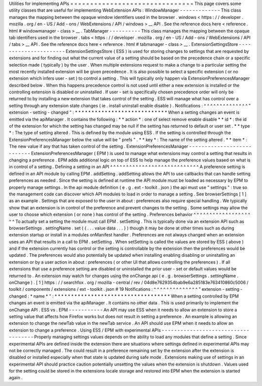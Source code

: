 Utilities
for
implementing
APIs
=
=
=
=
=
=
=
=
=
=
=
=
=
=
=
=
=
=
=
=
=
=
=
=
=
=
=
=
=
=
=
This
page
covers
some
utility
classes
that
are
useful
for
implementing
WebExtension
APIs
:
WindowManager
-
-
-
-
-
-
-
-
-
-
-
-
-
This
class
manages
the
mapping
between
the
opaque
window
identifiers
used
in
the
browser
.
windows
<
https
:
/
/
developer
.
mozilla
.
org
/
en
-
US
/
Add
-
ons
/
WebExtensions
/
API
/
windows
>
__
API
.
See
the
reference
docs
here
<
reference
.
html
#
windowmanager
-
class
>
__
.
TabManager
-
-
-
-
-
-
-
-
-
-
This
class
manages
the
mapping
between
the
opaque
tab
identifiers
used
in
the
browser
.
tabs
<
https
:
/
/
developer
.
mozilla
.
org
/
en
-
US
/
Add
-
ons
/
WebExtensions
/
API
/
tabs
>
__
API
.
See
the
reference
docs
here
<
reference
.
html
#
tabmanager
-
class
>
__
.
ExtensionSettingsStore
-
-
-
-
-
-
-
-
-
-
-
-
-
-
-
-
-
-
-
-
-
-
ExtensionSettingsStore
(
ESS
)
is
used
for
storing
changes
to
settings
that
are
requested
by
extensions
and
for
finding
out
what
the
current
value
of
a
setting
should
be
based
on
the
precedence
chain
or
a
specific
selection
made
(
typically
)
by
the
user
.
When
multiple
extensions
request
to
make
a
change
to
a
particular
setting
the
most
recently
installed
extension
will
be
given
precedence
.
It
is
also
possible
to
select
a
specific
extension
(
or
no
extension
which
infers
user
-
set
)
to
control
a
setting
.
This
will
typically
only
happen
via
ExtensionPreferencesManager
described
below
.
When
this
happens
precedence
control
is
not
used
until
either
a
new
extension
is
installed
or
the
controlling
extension
is
disabled
or
uninstalled
.
If
user
-
set
is
specifically
chosen
precedence
order
will
only
be
returned
to
by
installing
a
new
extension
that
takes
control
of
the
setting
.
ESS
will
manage
what
has
control
over
a
setting
through
any
extension
state
changes
(
ie
.
install
uninstall
enable
disable
)
.
Notifications
:
^
^
^
^
^
^
^
^
^
^
^
^
^
^
"
extension
-
setting
-
changed
"
:
*
*
*
*
*
*
*
*
*
*
*
*
*
*
*
*
*
*
*
*
*
*
*
*
*
*
*
*
When
a
setting
changes
an
event
is
emitted
via
the
apiManager
.
It
contains
the
following
:
*
*
action
*
:
one
of
select
remove
enable
disable
*
*
id
*
:
the
id
of
the
extension
for
which
the
setting
has
changed
may
be
null
if
the
setting
has
returned
to
default
or
user
set
.
*
*
type
*
:
The
type
of
setting
altered
.
This
is
defined
by
the
module
using
ESS
.
If
the
setting
is
controlled
through
the
ExtensionPreferencesManager
below
the
value
will
be
"
prefs
"
.
*
*
key
*
:
The
name
of
the
setting
altered
.
*
*
item
*
:
The
new
value
if
any
that
has
taken
control
of
the
setting
.
ExtensionPreferencesManager
-
-
-
-
-
-
-
-
-
-
-
-
-
-
-
-
-
-
-
-
-
-
-
-
-
-
-
ExtensionPreferencesManager
(
EPM
)
is
used
to
manage
what
extensions
may
control
a
setting
that
results
in
changing
a
preference
.
EPM
adds
additional
logic
on
top
of
ESS
to
help
manage
the
preference
values
based
on
what
is
in
control
of
a
setting
.
Defining
a
setting
in
an
API
^
^
^
^
^
^
^
^
^
^
^
^
^
^
^
^
^
^
^
^
^
^
^
^
^
^
^
^
A
preference
setting
is
defined
in
an
API
module
by
calling
EPM
.
addSetting
.
addSetting
allows
the
API
to
use
callbacks
that
can
handle
setting
preferences
as
needed
.
Since
the
setting
is
defined
at
runtime
the
API
module
must
be
loaded
as
necessary
by
EPM
to
properly
manage
settings
.
In
the
api
module
definition
(
e
.
g
.
ext
-
toolkit
.
json
)
the
api
must
use
"
settings
"
:
true
so
the
management
code
can
discover
which
API
modules
to
load
in
order
to
manage
a
setting
.
See
browserSettings
[
1
]
as
an
example
.
Settings
that
are
exposed
to
the
user
in
about
:
preferences
also
require
special
handling
.
We
typically
show
that
an
extension
is
in
control
of
the
preference
and
prevent
changes
to
the
setting
.
Some
settings
may
allow
the
user
to
choose
which
extension
(
or
none
)
has
control
of
the
setting
.
Preferences
behavior
^
^
^
^
^
^
^
^
^
^
^
^
^
^
^
^
^
^
^
^
To
actually
set
a
setting
the
module
must
call
EPM
.
setSetting
.
This
is
typically
done
via
an
extension
API
such
as
browserSettings
.
settingName
.
set
(
{
.
.
.
value
data
.
.
.
}
)
though
it
may
be
done
at
other
times
such
as
during
extension
startup
or
install
in
a
modules
onManifest
handler
.
Preferences
are
not
always
changed
when
an
extension
uses
an
API
that
results
in
a
call
to
EPM
.
setSetting
.
When
setSetting
is
called
the
values
are
stored
by
ESS
(
above
)
and
if
the
extension
currently
has
control
or
the
setting
is
controllable
by
the
extension
then
the
preferences
would
be
updated
.
The
preferences
would
also
potentially
be
updated
when
installing
enabling
disabling
or
uninstalling
an
extension
or
by
a
user
action
in
about
:
preferences
(
or
other
UI
that
allows
controlling
the
preferences
)
.
If
all
extensions
that
use
a
preference
setting
are
disabled
or
uninstalled
the
prior
user
-
set
or
default
values
would
be
returned
to
.
An
extension
may
watch
for
changes
using
the
onChange
api
(
e
.
g
.
browserSettings
.
settingName
.
onChange
)
.
[
1
]
https
:
/
/
searchfox
.
org
/
mozilla
-
central
/
rev
/
04d8e7629354bab9e6a285183e763410860c5006
/
toolkit
/
components
/
extensions
/
ext
-
toolkit
.
json
#
19
Notifications
:
^
^
^
^
^
^
^
^
^
^
^
^
^
^
"
extension
-
setting
-
changed
:
*
name
*
"
:
*
*
*
*
*
*
*
*
*
*
*
*
*
*
*
*
*
*
*
*
*
*
*
*
*
*
*
*
*
*
*
*
*
*
*
When
a
setting
controlled
by
EPM
changes
an
event
is
emitted
via
the
apiManager
.
It
contains
no
other
data
.
This
is
used
primarily
to
implement
the
onChange
API
.
ESS
vs
.
EPM
-
-
-
-
-
-
-
-
-
-
-
An
API
may
use
ESS
when
it
needs
to
allow
an
extension
to
store
a
setting
value
that
affects
how
Firefox
works
but
does
not
result
in
setting
a
preference
.
An
example
is
allowing
an
extension
to
change
the
newTab
value
in
the
newTab
service
.
An
API
should
use
EPM
when
it
needs
to
allow
an
extension
to
change
a
preference
.
Using
ESS
/
EPM
with
experimental
APIs
-
-
-
-
-
-
-
-
-
-
-
-
-
-
-
-
-
-
-
-
-
-
-
-
-
-
-
-
-
-
-
-
-
-
-
-
Properly
managing
settings
values
depends
on
the
ability
to
load
any
modules
that
define
a
setting
.
Since
experimental
APIs
are
defined
inside
the
extension
there
are
situations
where
settings
defined
in
experimental
APIs
may
not
be
correctly
managed
.
The
could
result
in
a
preference
remaining
set
by
the
extension
after
the
extension
is
disabled
or
installed
especially
when
that
state
is
updated
during
safe
mode
.
Extensions
making
use
of
settings
in
an
experimental
API
should
practice
caution
potentially
unsetting
the
values
when
the
extension
is
shutdown
.
Values
used
for
the
setting
could
be
stored
in
the
extensions
locale
storage
and
restored
into
EPM
when
the
extension
is
started
again
.
